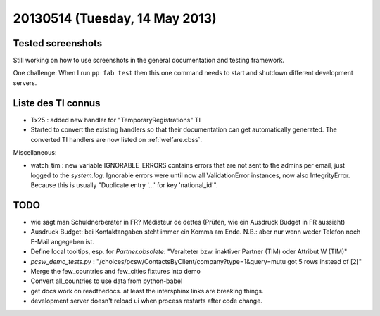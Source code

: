 ===============================
20130514 (Tuesday, 14 May 2013)
===============================

Tested screenshots
------------------

Still working on how to use screenshots in the general 
documentation and testing framework.

One challenge:
When I run ``pp fab test`` then this one command needs to start 
and shutdown different development servers.

Liste des TI connus
-------------------

- Tx25 : added new handler for "TemporaryRegistrations" TI

- Started to convert the existing handlers so that their documentation 
  can get automatically generated. 
  The converted TI handlers are now listed on :ref:`welfare.cbss`.
  


Miscellaneous:

- watch_tim : new variable IGNORABLE_ERRORS contains errors that are 
  not sent to the admins per email, just logged to the `system.log`.
  Ignorable errors were until now all ValidationError instances,
  now also IntegrityError. Because this is usually 
  "Duplicate entry '...' for key 'national_id'".


TODO
----

- wie sagt man Schuldnerberater in FR? Médiateur de dettes
  (Prüfen, wie ein Ausdruck Budget in FR aussieht)
- Ausdruck Budget: bei Kontaktangaben steht immer ein Komma am Ende.
  N.B.: aber nur wenn weder Telefon noch E-Mail angegeben ist.
- Define local tooltips, esp. for `Partner.obsolete`:
  "Veralteter bzw. inaktiver Partner (TIM) oder Attribut W (TIM)"


- `pcsw_demo_tests.py` : 
  "/choices/pcsw/ContactsByClient/company?type=1&query=mutu got 5 rows instead of [2]"
- Merge the few_countries and few_cities fixtures into demo
- Convert all_countries to use data from python-babel
- get docs work on readthedocs. 
  at least the intersphinx links are breaking things.
- development server doesn't reload ui when process restarts after 
  code change.


